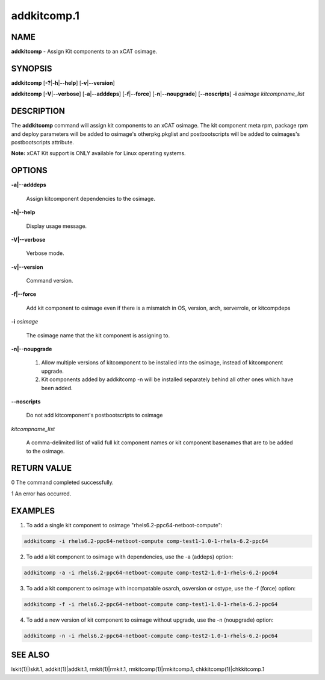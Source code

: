 
############
addkitcomp.1
############

.. highlight:: perl


****
NAME
****


\ **addkitcomp**\  - Assign Kit components to an xCAT osimage.


********
SYNOPSIS
********


\ **addkitcomp**\  [\ **-?**\ |\ **-h**\ |\ **--help**\ ] [\ **-v**\ |\ **--version**\ ]

\ **addkitcomp**\  [\ **-V**\ |\ **--verbose**\ ] [\ **-a**\ |\ **--adddeps**\ ] [\ **-f**\ |\ **--force**\ ] [\ **-n**\ |\ **--noupgrade**\ ] [\ **--noscripts**\ ] \ **-i**\  \ *osimage*\   \ *kitcompname_list*\ 


***********
DESCRIPTION
***********


The \ **addkitcomp**\  command will assign kit components to an xCAT osimage. The kit component meta rpm, package rpm and deploy parameters will be added to osimage's otherpkg.pkglist and postbootscripts will be added to osimages's postbootscripts attribute.

\ **Note:**\  xCAT Kit support is ONLY available for Linux operating systems.


*******
OPTIONS
*******



\ **-a|--adddeps**\ 
 
 Assign kitcomponent dependencies to the osimage.
 


\ **-h|--help**\ 
 
 Display usage message.
 


\ **-V|--verbose**\ 
 
 Verbose mode.
 


\ **-v|--version**\ 
 
 Command version.
 


\ **-f|--force**\ 
 
 Add kit component to osimage even if there is a mismatch in OS, version, arch, serverrole, or kitcompdeps
 


\ **-i**\  \ *osimage*\ 
 
 The osimage name that the kit component is assigning to.
 


\ **-n|--noupgrade**\ 
 
 1. Allow multiple versions of kitcomponent to be installed into the osimage, instead of kitcomponent upgrade.
 
 2. Kit components added by addkitcomp -n will be installed separately behind all other ones which have been added.
 


\ **--noscripts**\ 
 
 Do not add kitcomponent's postbootscripts to osimage
 


\ *kitcompname_list*\ 
 
 A comma-delimited list of valid full kit component names or kit component basenames that are to be added to the osimage.
 



************
RETURN VALUE
************


0  The command completed successfully.

1  An error has occurred.


********
EXAMPLES
********


1. To add a single kit component to osimage "rhels6.2-ppc64-netboot-compute":


.. code-block:: perl

  addkitcomp -i rhels6.2-ppc64-netboot-compute comp-test1-1.0-1-rhels-6.2-ppc64


2. To add a kit component to osimage with dependencies, use the -a (addeps) option:


.. code-block:: perl

  addkitcomp -a -i rhels6.2-ppc64-netboot-compute comp-test2-1.0-1-rhels-6.2-ppc64


3. To add a kit component to osimage with incompatable osarch, osversion or ostype, use the -f (force) option:


.. code-block:: perl

  addkitcomp -f -i rhels6.2-ppc64-netboot-compute comp-test1-1.0-1-rhels-6.2-ppc64


4. To add a new version of kit component to osimage without upgrade, use the -n (noupgrade) option:


.. code-block:: perl

  addkitcomp -n -i rhels6.2-ppc64-netboot-compute comp-test2-1.0-1-rhels-6.2-ppc64



********
SEE ALSO
********


lskit(1)|lskit.1, addkit(1)|addkit.1, rmkit(1)|rmkit.1, rmkitcomp(1)|rmkitcomp.1, chkkitcomp(1)|chkkitcomp.1

